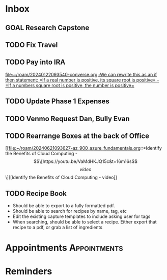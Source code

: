 * Inbox
** GOAL Research Capstone

** TODO Fix Travel 

** TODO Pay into IRA 
 [[file:~/roam/20240122093540-converse.org::We can rewrite this as an if then statement: =If a real number is positive, its square root is positive= - =If a numbers square root is positive, the number is positive=]]

** TODO Update Phase 1 Expenses

** TODO Venmo Request Dan, Bully Evan

** TODO Rearrange Boxes at the back of Office
 [[file:~/roam/20240621093627-az_900_azure_fundamentals.org::*Identify the Benefits of Cloud Computing - \[\[https://youtu.be/VaMdHKJQ15c&t=16m16s\]\[video\]\]][Identify the Benefits of Cloud Computing - video]]

** TODO Recipe Book
- Should be able to export to a fully formatted pdf.
- Should be able to search for recipes by name, tag, etc
- Edit the existing capture templates to include asking user for tags
- When searching, should be able to select a recipe. Either export that recipe to a pdf, or grab a list of ingredients

* Appointments                                            :Appointments:
* Reminders

